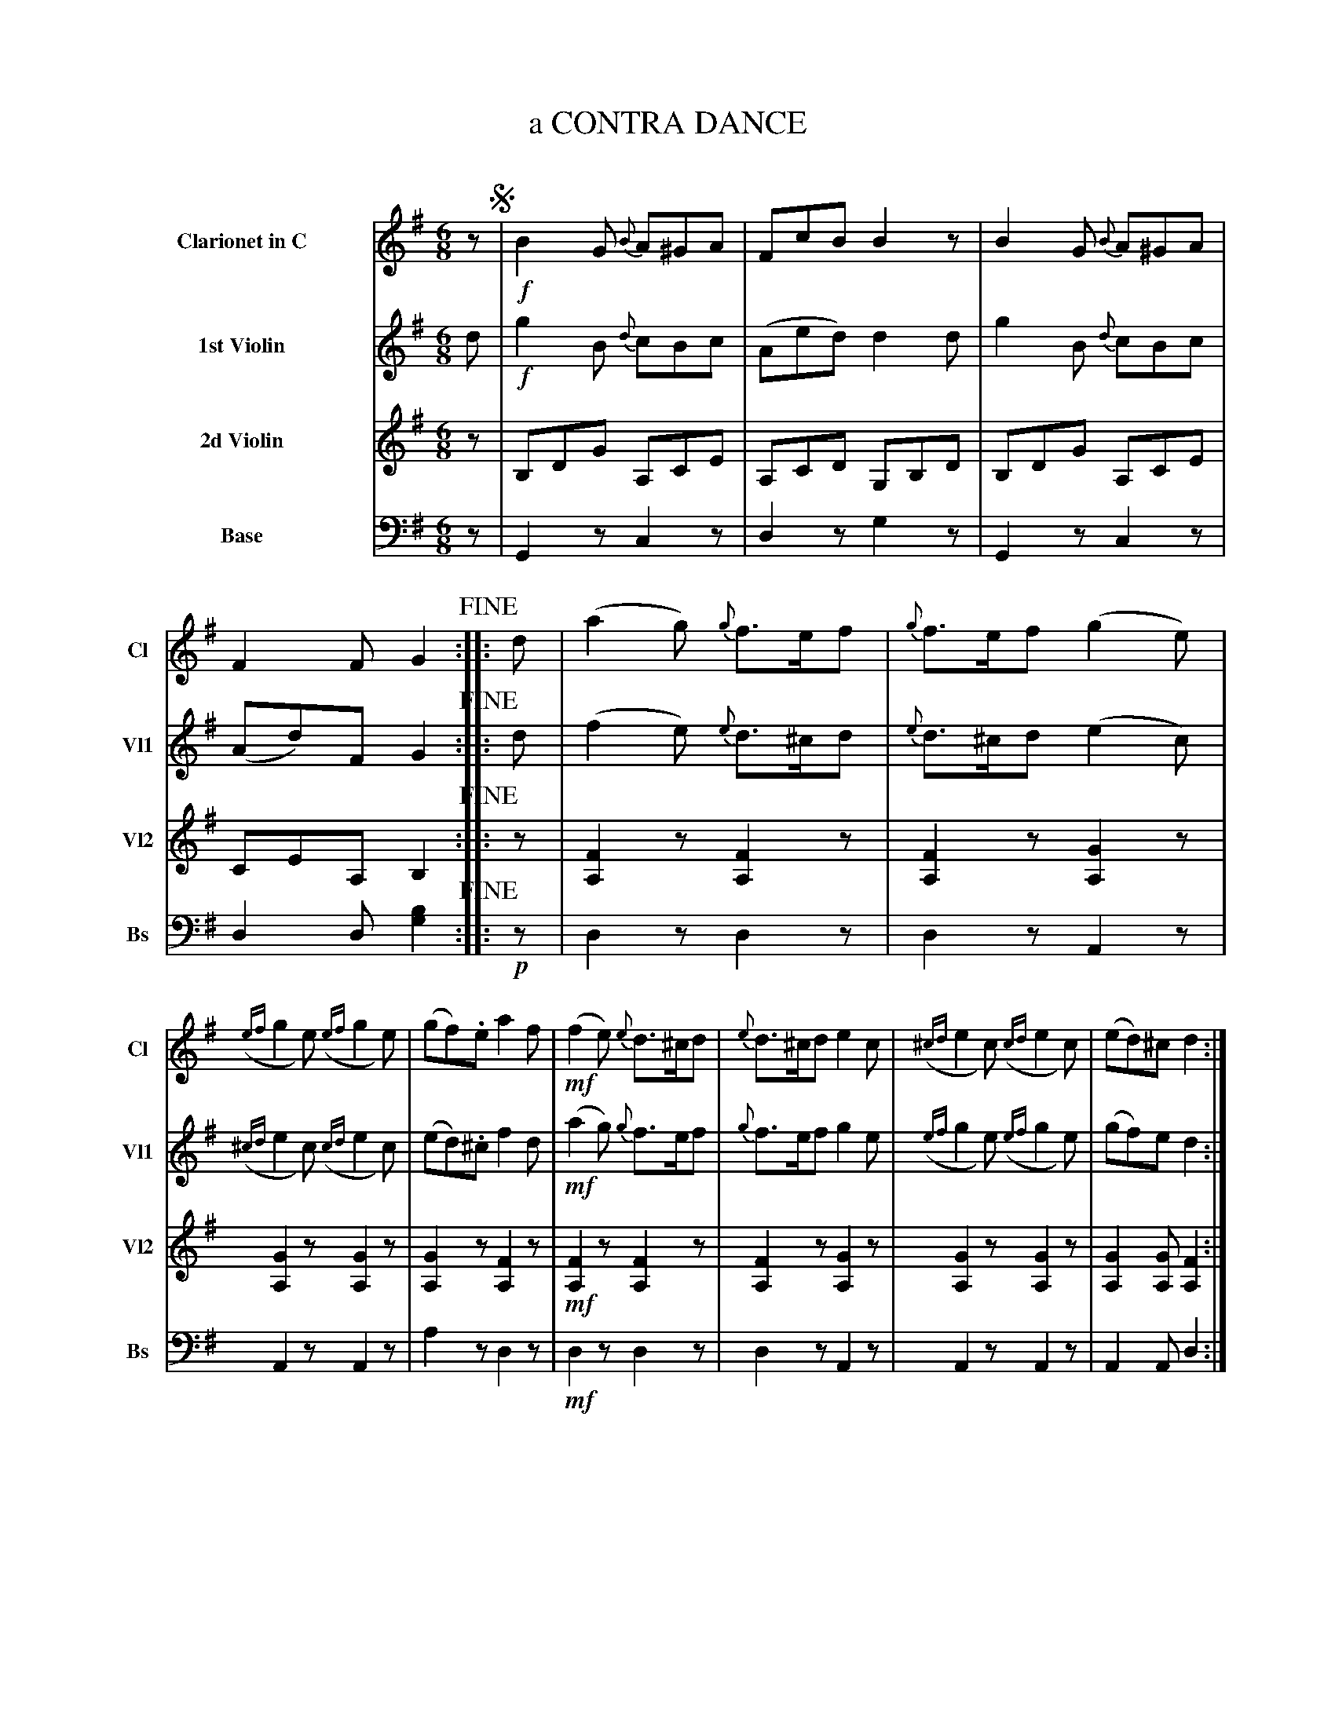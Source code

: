 X: 11141
T: a CONTRA DANCE
C:
%R: jig
B: Elias Howe "The Musician's Companion" Part 1 1842 p.114
S: http://imslp.org/wiki/The_Musician's_Companion_(Howe,_Elias)
Z: 2015 John Chambers <jc:trillian.mit.edu>
M: 6/8
L: 1/8
K: G
%%indent 70
%%slurgraces 1
%%graceslurs 1
% - - - - - - - - - - - - - - - - - - - - - - - - -
V: 1 name="Clarionet in C" sname="Cl" staves=4
V: 1 % staves=8
K: G
z !segno!|\
!f!B2G {B}A^GA | FcB B2z |\
B2G {B}A^GA | F2F G2 !fine!:: d |\
(a2g) {g}f>ef | {g}f>ef (g2e) |
({ef}g2e) ({ef}g2e) | (gf).e a2f |!mf!\
(f2e) {e}d>^cd | {e}d>^cd e2c |\
({^cd}e2c) ({cd}e2c) | (ed)^c d2 :|
% - - - - - - - - - - - - - - - - - - - - - - - - -
V: 2 name="1st Violin" sname="Vl1"
K: G
d |\
!f!g2B {d}cBc | (Aed) d2d |\
g2B {d}cBc | (Ad)F G2 !fine!:: d |\
(f2e) {e}d>^cd | {e}d>^cd (e2c) |
({^cd}e2c) ({cd}e2c) | (ed).^c f2d |!mf!\
(a2g) {g}f>ef | {g}f>ef g2e |\
({ef}g2e) ({ef}g2e) | (gf)e d2 :|
% - - - - - - - - - - - - - - - - - - - - - - - - -
V: 3 name="2d Violin" sname="Vl2"
K: G
z |\
B,DG A,CE | A,CD G,B,D |\
B,DG A,CE | CEA, B,2 !fine!:: z |\
[F2A,2]z [F2A,2]z | [F2A,2]z [G2A,2]z |
[G2A,2]z [G2A,2]z | [G2A,2]z [F2A,2]z |!mf!\
[F2A,2]z [F2A,2]z | [F2A,2]z [G2A,2]z |\
[G2A,2]z [G2A,2]z | [G2A,2][GA,] [F2A,2] :|
% - - - - - - - - - - - - - - - - - - - - - - - - -
V: 4 name="Base" sname="Bs" clef=bass middle=d
K: G
z |\
G2z c2z | d2z g2z |\
G2z c2z | d2d [b2g2] !fine!:: !p!z |\
d2z d2z | d2z A2z |
A2z A2z | a2z d2z |!mf!\
d2z d2z | d2z A2z |\
A2z A2z | A2A d2 :|
% - - - - - - - - - - - - - - - - - - - - - - - - -
